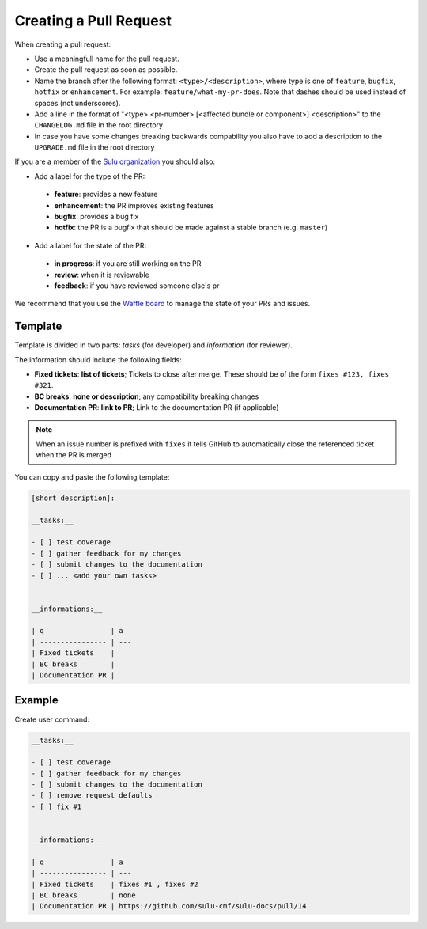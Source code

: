 Creating a Pull Request
=======================

When creating a pull request:

* Use a meaningfull name for the pull request.
* Create the pull request as soon as possible.  
* Name the branch after the following format: ``<type>/<description>``, where
  type is one of ``feature``, ``bugfix``, ``hotfix`` or ``enhancement``. For
  example: ``feature/what-my-pr-does``. Note that dashes should be used
  instead of spaces (not underscores).
* Add a line in the format of "<type> <pr-number>
  [<affected bundle or component>] <description>" to the ``CHANGELOG.md`` file
  in the root directory
* In case you have some changes breaking backwards compability you also have to
  add a description to the ``UPGRADE.md`` file in the root directory

If you are a member of the `Sulu organization`_ you should also:

* Add a label for the type of the PR:

 * **feature**: provides a new feature
 * **enhancement**: the PR improves existing features
 * **bugfix**: provides a bug fix
 * **hotfix**: the PR is a bugfix that should be made against a stable branch
   (e.g. ``master``)

* Add a label for the state of the PR:

 * **in progress**: if you are still working on the PR
 * **review**: when it is reviewable
 * **feedback**: if you have reviewed someone else's pr

We recommend that you use the `Waffle board`_ to manage the state of your PRs
and issues.

Template
--------

Template is divided in two parts: *tasks* (for developer) and *information*
(for reviewer).

The information should include the following fields:

* **Fixed tickets**: **list of tickets**; Tickets to close after merge. These
  should be of the form ``fixes #123, fixes #321``.
* **BC breaks**: **none or description**; any compatibility breaking changes
* **Documentation PR**: **link to PR**; Link to the documentation PR
  (if applicable)

.. note::

  When an issue number is prefixed with ``fixes`` it tells GitHub to
  automatically close the referenced ticket when the PR is merged

You can copy and paste the following template:

.. code-block:: none

    [short description]:

    __tasks:__

    - [ ] test coverage
    - [ ] gather feedback for my changes
    - [ ] submit changes to the documentation
    - [ ] ... <add your own tasks>


    __informations:__

    | q                | a
    | ---------------- | ---
    | Fixed tickets    |
    | BC breaks        |
    | Documentation PR |

Example
-------

Create user command:

.. code-block:: none

    __tasks:__

    - [ ] test coverage
    - [ ] gather feedback for my changes
    - [ ] submit changes to the documentation
    - [ ] remove request defaults
    - [ ] fix #1


    __informations:__

    | q                | a
    | ---------------- | ---
    | Fixed tickets    | fixes #1 , fixes #2
    | BC breaks        | none
    | Documentation PR | https://github.com/sulu-cmf/sulu-docs/pull/14

.. _Sulu organization: https://github.com/sulu-cmf
.. _Waffle board: https://waffle.io/sulu-cmf/sulu
